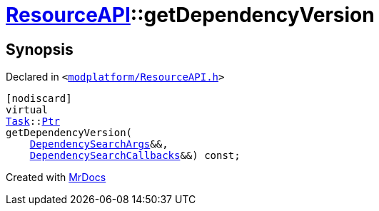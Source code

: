 [#ResourceAPI-getDependencyVersion]
= xref:ResourceAPI.adoc[ResourceAPI]::getDependencyVersion
:relfileprefix: ../
:mrdocs:


== Synopsis

Declared in `&lt;https://github.com/PrismLauncher/PrismLauncher/blob/develop/launcher/modplatform/ResourceAPI.h#L163[modplatform&sol;ResourceAPI&period;h]&gt;`

[source,cpp,subs="verbatim,replacements,macros,-callouts"]
----
[nodiscard]
virtual
xref:Task.adoc[Task]::xref:Task/Ptr.adoc[Ptr]
getDependencyVersion(
    xref:ResourceAPI/DependencySearchArgs.adoc[DependencySearchArgs]&&,
    xref:ResourceAPI/DependencySearchCallbacks.adoc[DependencySearchCallbacks]&&) const;
----



[.small]#Created with https://www.mrdocs.com[MrDocs]#
